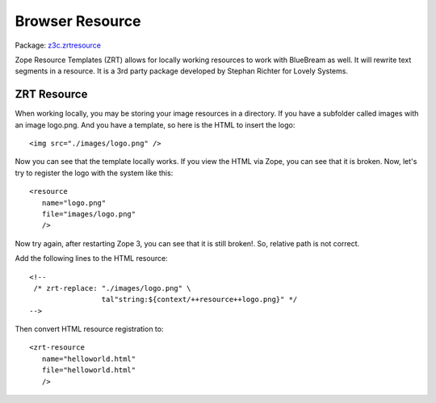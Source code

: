 Browser Resource
================

Package: `z3c.zrtresource <http://pypi.python.org/pypi/z3c.zrtresource>`_

Zope Resource Templates (ZRT) allows for locally working resources to
work with BlueBream as well.  It will rewrite text segments in a
resource.  It is a 3rd party package developed by Stephan Richter for
Lovely Systems.

ZRT Resource
------------

When working locally, you may be storing your image resources in a
directory.  If you have a subfolder called images with an image
logo.png.  And you have a template, so here is the HTML to insert the
logo::

     <img src="./images/logo.png" />

Now you can see that the template locally works.  If you view the
HTML via Zope, you can see that it is broken.  Now, let's try to
register the logo with the system like this::

     <resource
        name="logo.png"
        file="images/logo.png"
        />

Now try again, after restarting Zope 3, you can see that it is still
broken!.  So, relative path is not correct.

Add the following lines to the HTML resource::

     <!--
      /* zrt-replace: "./images/logo.png" \
                      tal"string:${context/++resource++logo.png}" */
     -->

Then convert HTML resource registration to::

     <zrt-resource
        name="helloworld.html"
        file="helloworld.html"
        />
